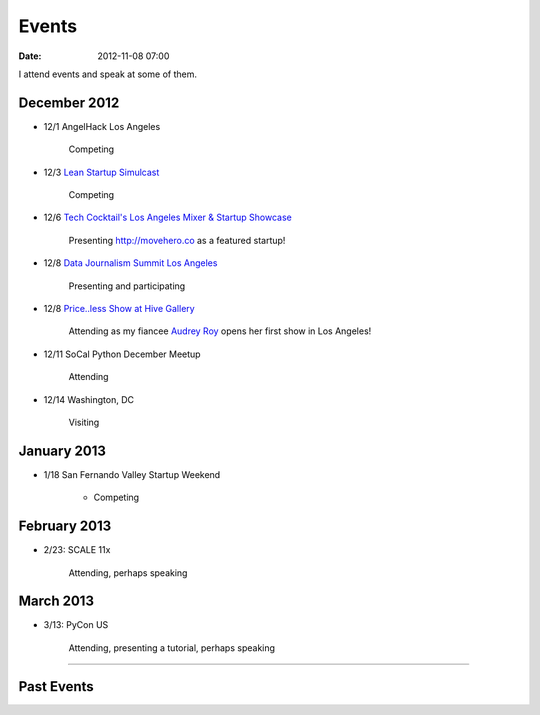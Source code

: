 ===========
Events
===========

:date: 2012-11-08 07:00

I attend events and speak at some of them. 

December 2012
==============

* 12/1 AngelHack Los Angeles

    Competing
    
* 12/3 `Lean Startup Simulcast`_

    Competing
    
.. _`Lean Startup Simulcast`: http://lean-startup-sfv.eventbrite.com/

* 12/6 `Tech Cocktail's Los Angeles Mixer & Startup Showcase`_

    Presenting http://movehero.co as a featured startup!

.. _`Tech Cocktail's Los Angeles Mixer & Startup Showcase`: http://lacurrents.com/articles/tech-cocktail-la-december-2012/
    
* 12/8 `Data Journalism Summit Los Angeles`_

    Presenting and participating

.. _`Data Journalism Summit Los Angeles`: http://lacurrents.com/articles/data-journalism-summit-a-twoday-hackathon/

    
* 12/8 `Price..less Show at Hive Gallery`_

    Attending as my fiancee `Audrey Roy`_ opens her first show in Los Angeles!

.. _`Price..less Show at Hive Gallery`: http://lacurrents.com/articles/price-less-hive-gallery/
.. _`Audrey Roy`: http://audreymroy

* 12/11 SoCal Python December Meetup

    Attending

* 12/14 Washington, DC

    Visiting

January 2013
=============

* 1/18 San Fernando Valley Startup Weekend

    * Competing

February 2013
==============

* 2/23: SCALE 11x

    Attending, perhaps speaking

March 2013
===========

* 3/13: PyCon US

    Attending, presenting a tutorial, perhaps speaking

----
    
Past Events
============

.. raw:: html

    <script src="http://cdn.lanyrd.net/badges/person-v1.min.js"></script>

    <div class="lanyrd-target-splat"><a href="http://lanyrd.com/profile/pydanny/" class="lanyrd-splat lanyrd-number-10 lanyrd-type-speaking lanyrd-context-past lanyrd-template-detailed" rel="me">My conferences on Lanyrd</a></div>